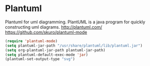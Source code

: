 * Plantuml
Plantuml for uml diagramming.
PlantUML is a java program for quickly constructing uml diagrams.
http://plantuml.com/
https://github.com/skuro/plantuml-mode

#+BEGIN_SRC emacs-lisp
  (require 'plantuml-mode)
  (setq plantuml-jar-path "/usr/share/plantuml/lib/plantuml.jar")
  (setq org-plantuml-jar-path plantuml-jar-path)
  (setq plantuml-default-exec-mode 'jar)
  (plantuml-set-output-type "svg")
#+END_SRC

